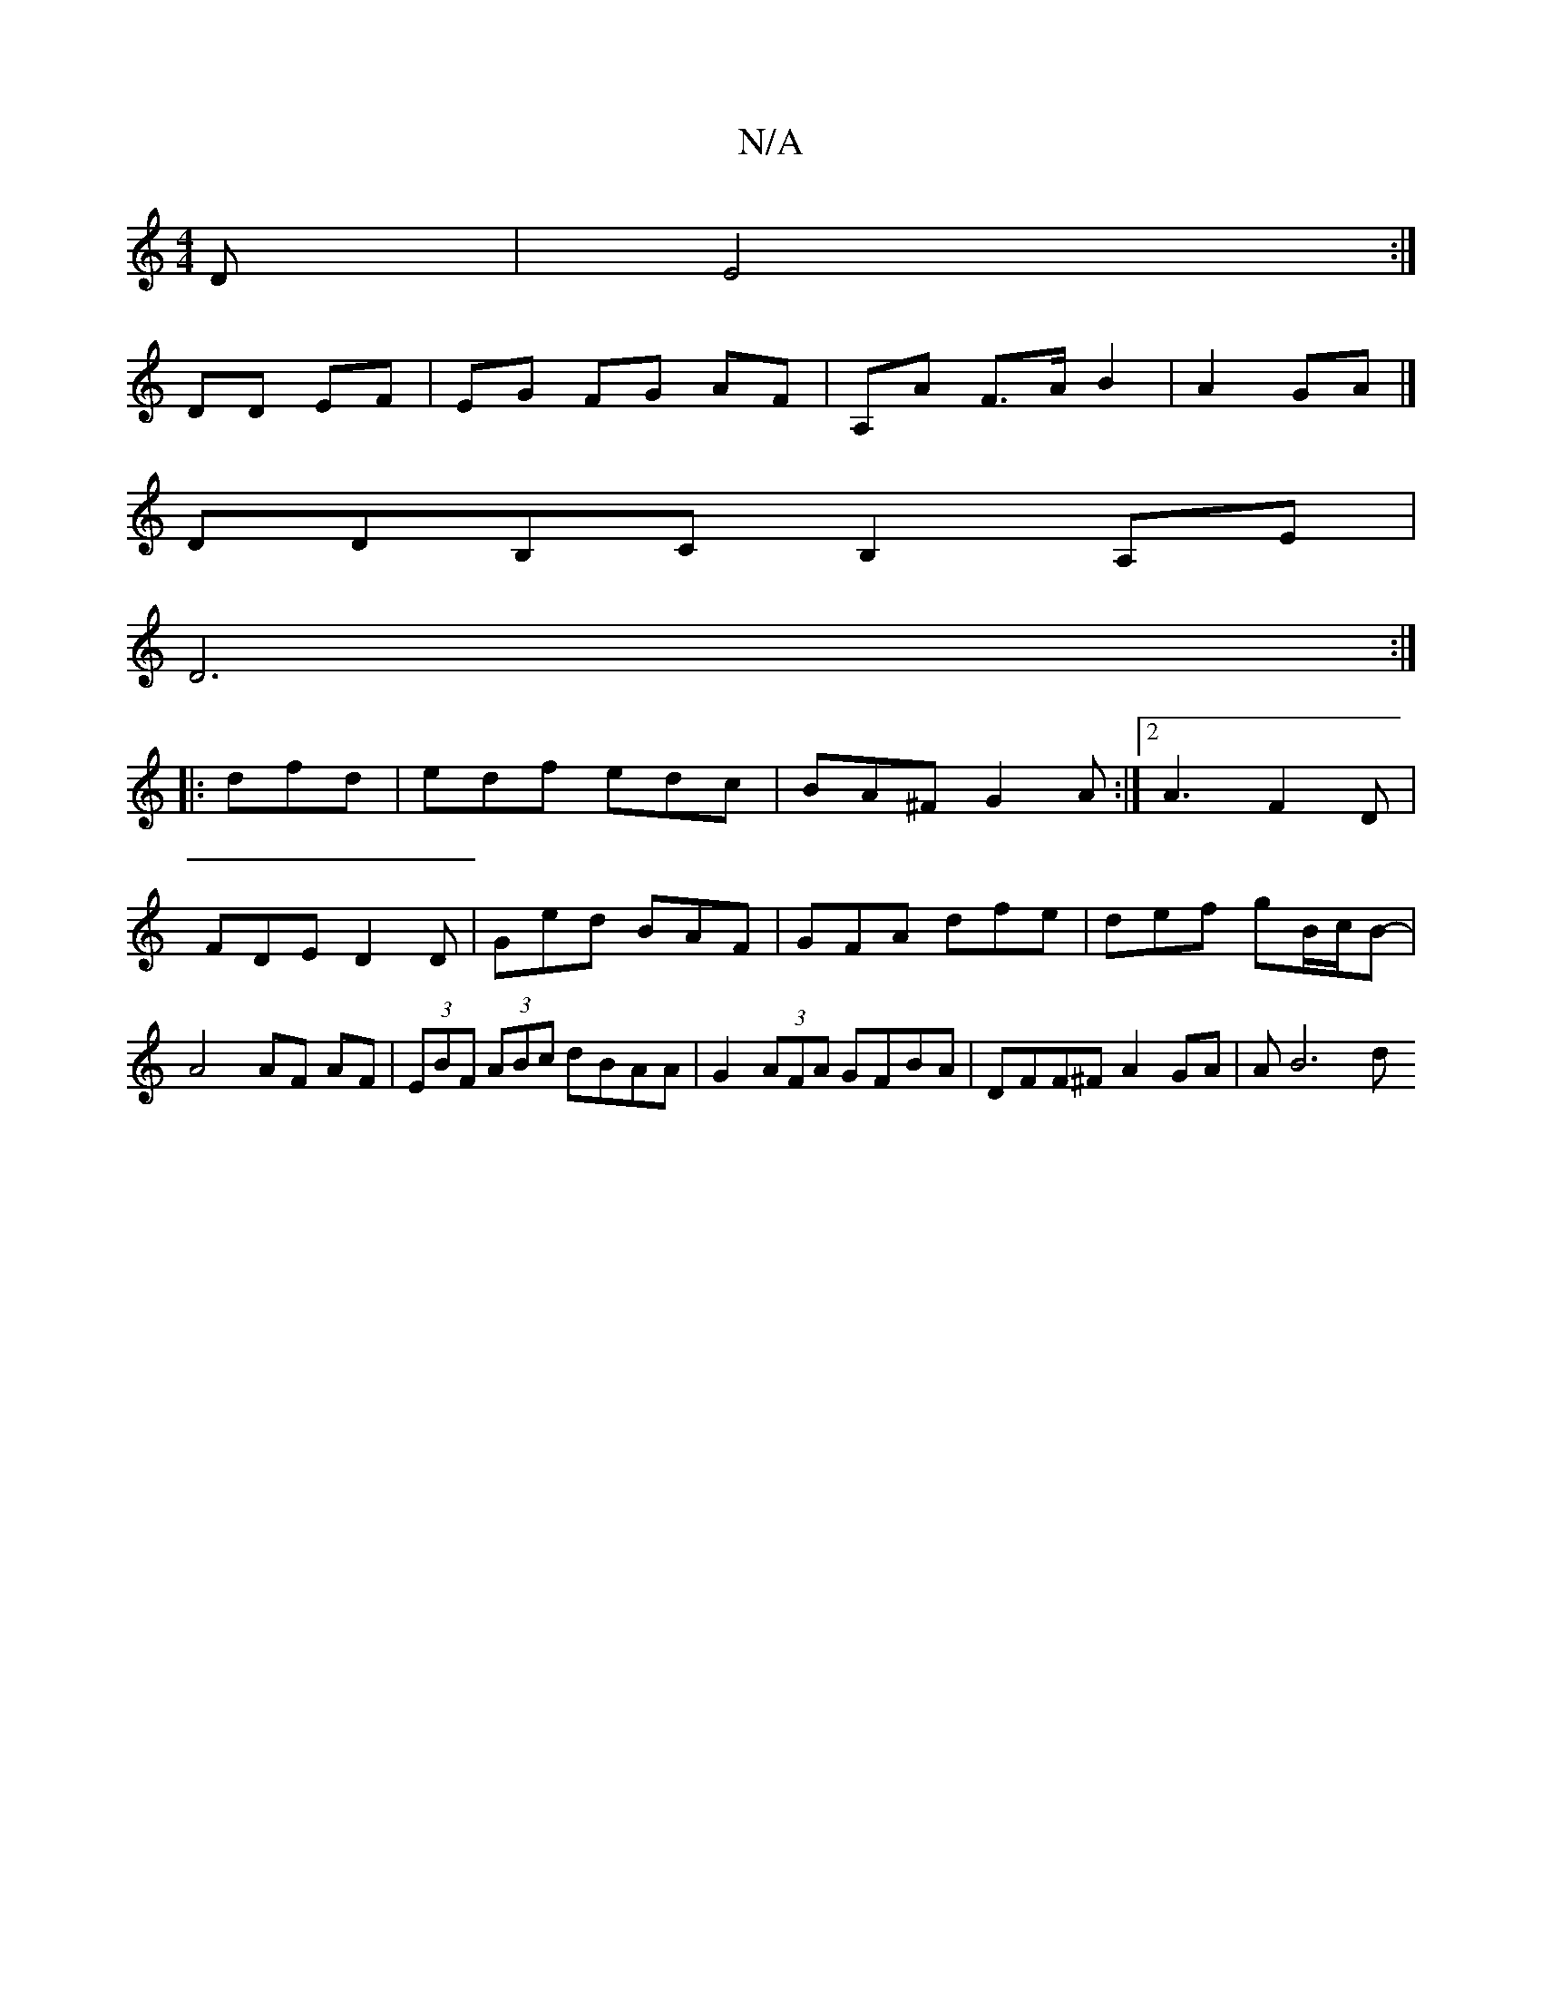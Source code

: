 X:1
T:N/A
M:4/4
R:N/A
K:Cmajor
D | E4 :|
DD EF |EG FG AF | A,A F>A B2|A2 GA |]
DDB,C B,2 A,E |
D6 :|
|: dfd|edf edc|BA^F G2A:|2 A3 F2D|FDE D2D|Ged BAF|GFA dfe|def gB/c/B-| A4 AF AF|(3EBF (3ABc dBAA | G2 (3AFA GFBA|DFF^F A2GA|AB6- d